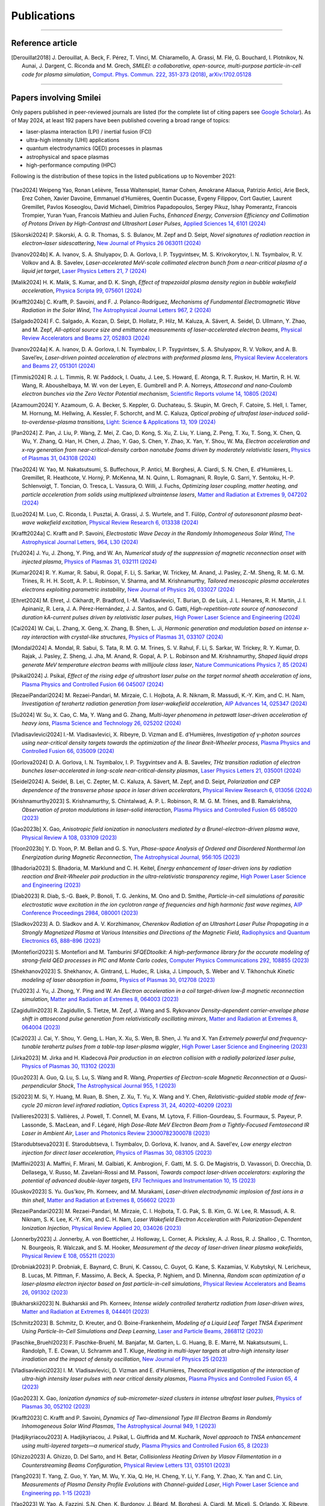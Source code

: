 
.. rst-class:: bigcitation

Publications
------------

.. rst-class:: emphlink

  Tip: :ref:`How should I cite Smilei in my publication? <HowToCite>`

.. rst-class:: emphlink

  Tip: :ref:`How can I add my publication to this list? <HowToListMyPaper>`

----

Reference article
^^^^^^^^^^^^^^^^^^^^^^^^^^^^^^

.. [Derouillat2018]

    J. Derouillat, A. Beck, F. Pérez, T. Vinci, M. Chiaramello, A. Grassi, M. Flé, G. Bouchard, I. Plotnikov, N. Aunai, J. Dargent, C. Riconda and M. Grech,
    `SMILEI: a collaborative, open-source, multi-purpose particle-in-cell code for plasma simulation`,
    `Comput. Phys. Commun. 222, 351-373 (2018) <https://doi.org/10.1016/j.cpc.2017.09.024>`_,
    `arXiv:1702.05128 <https://arxiv.org/abs/1702.05128>`_

----

Papers involving Smilei
^^^^^^^^^^^^^^^^^^^^^^^^

Only papers published in peer-reviewed journals are listed (for the complete list of citing papers see `Google Scholar <https://scholar.google.com/scholar?hl=fr&as_sdt=2005&sciodt=0,5&cites=17416460455672944837&scipsc=&q=&scisbd=1>`_).
As of May 2024, at least 192 papers have been published covering a broad range of topics:

* laser-plasma interaction (LPI) / inertial fusion (FCI)
* ultra-high intensity (UHI) applications
* quantum electrodynamics (QED) processes in plasmas
* astrophysical and space plasmas
* high-performance computing (HPC)

Following is the distribution of these topics in the listed publications up to November 2021:

.. _fig_paper_topics:

.. figure:: /_static/figures/paper_topics.png
  :width: 50%

.. READ THIS 
   There is now a utility to add new entries to this list.
   Use the python script doc/doi2publications.py to generate entries from a DOI number, and paste them here
   You can count the number of papers in the list with the vim command :%s/.. \[//gn. 

.. [Yao2024]

  Weipeng Yao, Ronan Lelièvre, Tessa Waltenspiel, Itamar Cohen, Amokrane Allaoua, Patrizio Antici, Arie Beck, Erez Cohen, Xavier Davoine, Emmanuel d’Humières, Quentin Ducasse, Evgeny Filippov, Cort Gautier, Laurent Gremillet, Pavlos Koseoglou, David Michaeli, Dimitrios Papadopoulos, Sergey Pikuz, Ishay Pomerantz, Francois Trompier, Yuran Yuan, Francois Mathieu and Julien Fuchs,
  `Enhanced Energy, Conversion Efficiency and Collimation of Protons Driven by High-Contrast and Ultrashort Laser Pulses`,
  `Applied Sciences 14, 6101 (2024) <http://dx.doi.org/10.3390/app14146101>`_


.. [Sikorski2024]

    P. Sikorski, A. G. R. Thomas, S. S. Bulanov, M. Zepf and D. Seipt,
    `Novel signatures of radiation reaction in electron–laser sidescattering`,
    `New Journal of Physics 26 063011 (2024) <https://doi.org/10.1088/1367-2630/ad4f06>`_

.. [Ivanov2024b]

    K. A. Ivanov, S. A. Shulyapov, D. A. Gorlova, I. P. Tsygvintsev, M. S. Krivokorytov, I. N. Tsymbalov, R. V. Volkov and A. B. Savelev,
    `Laser-accelerated MeV-scale collimated electron bunch from a near-critical plasma of a liquid jet target`,
    `Laser Physics Letters 21, 7 (2024) <https://doi.org/10.1088/1612-202X/ad4bb8>`_

.. [Malik2024]

    H. K. Malik, S. Kumar, and D. K. Singh,
    `Effect of trapezoidal plasma density region in bubble wakefield acceleration`,
    `Physica Scripta 99, 075601 (2024) <https://doi.org/10.1088/1402-4896/ad4fe7>`_

.. [Krafft2024b]

    C. Krafft, P. Savoini, and F. J. Polanco-Rodríguez,
    `Mechanisms of Fundamental Electromagnetic Wave Radiation in the Solar Wind`,
    `The Astrophysical Journal Letters 967, 2 (2024) <https://doi.org/10.3847/2041-8213/ad47b5>`_

.. [Salgado2024]

    F. C. Salgado, A. Kozan, D. Seipt, D. Hollatz, P. Hilz, M. Kaluza, A. Sävert, A. Seidel, D. Ullmann, Y. Zhao, and M. Zepf,
    `All-optical source size and emittance measurements of laser-accelerated electron beams`,
    `Physical Review Accelerators and Beams 27, 052803 (2024) <https://doi.org/10.1103/PhysRevAccelBeams.27.052803>`_

.. [Ivanov2024a]

    K. A. Ivanov, D. A. Gorlova, I. N. Tsymbalov, I. P. Tsygvintsev, S. A. Shulyapov, R. V. Volkov, and A. B. Savel’ev,
    `Laser-driven pointed acceleration of electrons with preformed plasma lens`,
    `Physical Review Accelerators and Beams 27, 051301 (2024) <https://doi.org/10.1038/s41598-024-61041-2>`_
       
.. [Timmis2024]

    R. J. L. Timmis, R. W. Paddock, I. Ouatu, J. Lee, S. Howard, E. Atonga, R. T. Ruskov, H. Martin, R. H. W. Wang, R. Aboushelbaya, M. W. von der Leyen, E. Gumbrell and P. A. Norreys,
    `Attosecond and nano‐Coulomb electron bunches via the Zero Vector Potential mechanism`,
    `Scientific Reports volume 14, 10805 (2024) <https://doi.org/10.1038/s41598-024-61041-2>`_

.. [Azamoum2024]

    Y. Azamoum, G. A. Becker, S. Keppler, G. Duchateau, S. Skupin, M. Grech, F. Catoire, S. Hell, I. Tamer, M. Hornung, M. Hellwing, A. Kessler, F. Schorcht, and M. C. Kaluza,
    `Optical probing of ultrafast laser-induced solid-to-overdense-plasma transitions`,
    `Light: Science & Applications 13, 109 (2024) <https://doi.org/10.1038/s41377-024-01444-y>`_

.. [Pan2024]

    Z. Pan, J. Liu, P. Wang, Z. Mei, Z. Cao, D. Kong, S. Xu, Z. Liu, Y. Liang, Z. Peng, T. Xu, T. Song, X. Chen, Q. Wu, Y. Zhang, Q. Han, H. Chen, J. Zhao, Y. Gao, S. Chen, Y. Zhao, X. Yan, Y. Shou, W. Ma,
    `Electron acceleration and x-ray generation from near-critical-density carbon nanotube foams driven by moderately relativistic lasers`,
    `Physics of Plasmas 31, 043108 (2024) <https://doi.org/10.1063/5.0202843>`_

.. [Yao2024]

    W. Yao, M. Nakatsutsumi, S. Buffechoux, P. Antici, M. Borghesi, A. Ciardi, S. N. Chen, E. d’Humières, L. Gremillet, R. Heathcote, V. Horný, P. McKenna, M. N. Quinn, L. Romagnani, R. Royle,  G. Sarri, Y. Sentoku, H.-P. Schlenvoigt, T. Toncian, O. Tresca, L. Vassura, O. Willi, J. Fuchs,
    `Optimizing laser coupling, matter heating, and particle acceleration from solids using multiplexed ultraintense lasers`,
    `Matter and Radiation at Extremes 9, 047202 (2024) <https://doi.org/10.1063/5.0184919>`_

.. [Luo2024]

    M. Luo, C. Riconda, I. Pusztai, A. Grassi, J. S. Wurtele, and T. Fülöp,
    `Control of autoresonant plasma beat-wave wakefield excitation`,
    `Physical Review Research 6, 013338 (2024) <https://doi.org/10.1103/PhysRevResearch.6.013338>`_

.. [Krafft2024a]

    C. Krafft and P. Savoini,
    `Electrostatic Wave Decay in the Randomly Inhomogeneous Solar Wind`,
    `The Astrophysical Journal Letters, 964, L30 (2024) <https://doi.org/10.3847/2041-8213/ad3449>`_

.. [Yu2024]

     J. Yu, J. Zhong, Y. Ping, and W. An, 
     `Numerical study of the suppression of magnetic reconnection onset with injected plasma`,
     `Physics of Plasmas 31, 032111 (2024) <https://doi.org/10.1063/5.0186879>`_
       
.. [Kumar2024]

     R. Y. Kumar, R. Sabui, R. Gopal, F. Li, S. Sarkar, W. Trickey, M. Anand, J. Pasley, Z.-M. Sheng, R. M. G. M. Trines, R. H. H. Scott, A. P. L. Robinson, V. Sharma, and M. Krishnamurthy, 
     `Tailored mesoscopic plasma accelerates electrons exploiting parametric instability`,
     `New Journal of Physics 26, 033027 (2024) <https://doi.org/10.1088/1367-2630/ad2ffc>`_

.. [Ehret2024]

    M. Ehret, J. Cikhardt, P. Bradford, I.-M. Vladisavlevici, T. Burian, D. de Luis, J. L. Henares, R. H. Martín, J. I. Apinaniz, R. Lera, J. A. Pérez-Hernández, J. J. Santos, and G. Gatti, 
    `High-repetition-rate source of nanosecond duration kA-current pulses driven by relativistic laser pulses`,
    `High Power Laser Science and Engineering (2024) <https://doi.org/10.1017/hpl.2024.14>`_
       
.. [Cai2024]

    W. Cai, L. Zhang, X. Geng, X. Zhang, B. Shen, L. Ji, 
    `Harmonic generation and modulation based on intense x-ray interaction with crystal-like structures`,
    `Physics of Plasmas 31, 033107 (2024) <https://doi.org/10.1063/5.0189617>`_

.. [Mondal2024]

    A. Mondal, R. Sabui, S. Tata, R. M. G. M. Trines, S. V. Rahul, F. Li, S. Sarkar, W. Trickey, R. Y. Kumar, D. Rajak, J. Pasley, Z. Sheng, J. Jha, M. Anand, R. Gopal, A. P. L. Robinson and M. Krishnamurthy,
    `Shaped liquid drops generate MeV temperature electron beams with millijoule class laser`,
    `Nature Communications Physics 7, 85 (2024) <https://doi.org/10.1038/s42005-024-01550-8>`_

.. [Psikal2024]

    J. Psikal,
    `Effect of the rising edge of ultrashort laser pulse on the target normal sheath acceleration of ions`,
    `Plasma Physics and Controlled Fusion 66 045007 (2024) <https://doi.org/10.1088/1361-6587/ad268d>`_

.. [RezaeiPandari2024]

    M. Rezaei-Pandari, M. Mirzaie, C. I. Hojbota, A. R. Niknam, R. Massudi, K.-Y. Kim, and C. H. Nam,
    `Investigation of terahertz radiation generation from laser-wakefield acceleration`,
    `AIP Advances 14, 025347 (2024) <https://doi.org/10.1063/5.0187339>`_

.. [Su2024]

    W. Su, X. Cao, C. Ma, Y. Wang and G. Zhang,
    `Multi-layer phenomena in petawatt laser-driven acceleration of heavy ions`,
    `Plasma Science and Technology 26, 025202 (2024) <https://doi.org/10.1088/2058-6272/ad0c97>`_

.. [Vladisavlevici2024]

    I.-M. Vladisavlevici, X. Ribeyre, D. Vizman and E. d’Humières,
    `Investigation of γ-photon sources using near-critical density targets towards the optimization of the linear Breit–Wheeler process`,
    `Plasma Physics and Controlled Fusion 66, 035009 (2024) <https://doi.org/10.1088/1361-6587/ad20f7>`_

.. [Gorlova2024]

    D. A. Gorlova, I. N. Tsymbalov, I. P. Tsygvintsev and A. B. Savelev,
    `THz transition radiation of electron bunches laser-accelerated in long-scale near-critical-density plasmas`,
    `Laser Physics Letters 21, 035001 (2024) <https://doi.org/10.1088/1612-202X/ad21ed>`_

.. [Seidel2024]

    A. Seidel, B. Lei, C. Zepter, M. C. Kaluza, A. Sävert, M. Zepf, and D. Seipt,
    `Polarization and CEP dependence of the transverse phase space in laser driven accelerators`,
    `Physical Review Research 6, 013056 (2024) <https://doi.org/10.1103/PhysRevResearch.6.013056>`_

.. [Krishnamurthy2023]

    S. Krishnamurthy, S. Chintalwad, A. P. L. Robinson, R. M. G. M. Trines, and B. Ramakrishna,
    `Observation of proton modulations in laser–solid interaction`,
    `Plasma Physics and Controlled Fusion 65 085020 (2023) <https://doi.org/10.1088/1361-6587/ace4f1>`_
            
.. [Gao2023b]

    X. Gao,
    `Anisotropic field ionization in nanoclusters mediated by a Brunel-electron-driven plasma wave`,
    `Physical Review A 108, 033109 (2023) <https://doi.org/10.1103/PhysRevA.108.033109>`_

.. [Yoon2023b]

    Y. D. Yoon, P. M. Bellan and G. S. Yun,
    `Phase-space Analysis of Ordered and Disordered Nonthermal Ion Energization during Magnetic Reconnection`,
    `The Astrophysical Journal, 956:105 (2023) <https://doi.org/10.3847/1538-4357/acf1f5>`_

.. [Bhadoria2023]

    S. Bhadoria, M. Marklund and C. H. Keitel,
    `Energy enhancement of laser-driven ions by radiation reaction and Breit-Wheeler pair production in the ultra-relativistic transparency regime`,
    `High Power Laser Science and Engineering (2023) <https://www.cambridge.org/core/journals/high-power-laser-science-and-engineering/article/energy-enhancement-of-laserdriven-ions-by-radiation-reaction-and-breitwheeler-pair-production-in-the-ultrarelativistic-transparency-regime/EE3DB62B65E6AABFD1801875C20C2DFD>`_

.. [Diab2023]

    R. Diab,  S.-G. Baek,  P. Bonoli,  T. G. Jenkins,  M. Ono and D. Smithe,
    `Particle-in-cell simulations of parasitic electrostatic wave excitation in the ion cyclotron range of frequencies and high harmonic fast wave regimes`,
    `AIP Conference Proceedings 2984, 080001 (2023) <https://doi.org/10.1063/5.0164928>`_

.. [Sladkov2023]

    A. D. Sladkov and A. V. Korzhimanov,
    `Cherenkov Radiation of an Ultrashort Laser Pulse Propagating in a Strongly Magnetized Plasma at Various Intensities and Directions of the Magnetic Field`,
    `Radiophysics and Quantum Electronics 65, 888–896 (2023) <https://doi.org/10.1007/s11141-023-10265-9>`_

.. [Montefiori2023]

    S. Montefiori and M. Tamburini
    `SFQEDtoolkit: A high-performance library for the accurate modeling of strong-field QED processes in PIC and Monte Carlo codes`,
    `Computer Physics Communications 292, 108855 (2023) <https://doi.org/10.1016/j.cpc.2023.108855>`_

.. [Shekhanov2023]

    S. Shekhanov, A. Gintrand, L. Hudec, R. Liska, J. Limpouch, S. Weber and V. Tikhonchuk
    `Kinetic modeling of laser absorption in foams`,
    `Physics of Plasmas 30, 012708 (2023) <https://doi.org/10.1063/5.0131786>`_

.. [Yu2023]

    J. Yu, J. Zhong, Y. Ping and W. An
    `Electron acceleration in a coil target-driven low-β magnetic reconnection simulation`,
    `Matter and Radiation at Extremes 8, 064003 (2023) <https://doi.org/10.1063/5.0149259>`_

.. [Zagidullin2023]

    R. Zagidullin, S. Tietze, M. Zepf, J. Wang and S. Rykovanov
    `Density-dependent carrier-envelope phase shift in attosecond pulse generation from relativistically oscillating mirrors`,
    `Matter and Radiation at Extremes 8, 064004 (2023) <https://doi.org/10.1063/5.0155957>`_

.. [Cai2023]

    J. Cai, Y. Shou, Y. Geng, L. Han, X. Xu, S. Wen, B. Shen, J. Yu and X. Yan
    `Extremely powerful and frequency-tunable terahertz pulses from a table-top laser-plasma wiggler`,
    `High Power Laser Science and Engineering (2023) <https://www.cambridge.org/core/journals/high-power-laser-science-and-engineering/article/extremely-powerful-and-frequencytunable-terahertz-pulses-from-a-tabletop-laserplasma-wiggler/4E93CDD2F494C44A799266AB3E62277F>`_
       
.. [Jirka2023]

    M. Jirka and H. Kladecová
    `Pair production in an electron collision with a radially polarized laser pulse`,
    `Physics of Plasmas 30, 113102 (2023) <https://doi.org/10.1063/5.0168022>`_

.. [Guo2023]

    A. Guo, Q. Lu, S. Lu, S. Wang and R. Wang,
    `Properties of Electron-scale Magnetic Reconnection at a Quasi-perpendicular Shock`,
    `The Astrophysical Journal 955, 1 (2023) <https://doi.org/10.3847/1538-4357/acec48>`_
       
.. [Si2023]

    M. Si, Y. Huang, M. Ruan, B. Shen, Z. Xu, T. Yu, X. Wang and Y. Chen,
    `Relativistic-guided stable mode of few-cycle 20 micron level infrared radiation`,
    `Optics Express 31, 24, 40202-40209 (2023) <https://doi.org/10.1364/OE.503814>`_
       
.. [Vallieres2023]

    S. Vallières, J. Powell, T. Connell, M. Evans, M. Lytova, F. Fillion-Gourdeau, S. Fourmaux, S. Payeur, P. Lassonde, S. MacLean, and F. Légaré,
    `High Dose-Rate MeV Electron Beam from a Tightly-Focused Femtosecond IR Laser in Ambient Air`,
    `Laser and Photonics Review 23000782300078 (2023) <https://doi.org/10.1002/lpor.202300078>`_

.. [Starodubtseva2023]

    E. Starodubtseva, I. Tsymbalov, D. Gorlova, K. Ivanov, and A. Savel'ev,
    `Low energy electron injection for direct laser acceleration`,
    `Physics of Plasmas 30, 083105 (2023) <https://doi.org/10.1063/5.0155196>`_

.. [Maffini2023]

    A. Maffini, F. Mirani, M. Galbiati, K. Ambrogioni, F. Gatti, M. S. G. De Magistris, D. Vavassori, D. Orecchia, D. Dellasega, V. Russo, M. Zavelani-Rossi and M. Passoni,
    `Towards compact laser-driven accelerators: exploring the potential of advanced double-layer targets`,
    `EPJ Techniques and Instrumentation 10, 15 (2023) <https://doi.org/10.1140/epjti/s40485-023-00102-8>`_
       
.. [Guskov2023]

    S. Yu. Gus'kov, Ph. Korneev, and M. Murakami,
    `Laser-driven electrodynamic implosion of fast ions in a thin shell`,
    `Matter and Radiation at Extremes 8, 056602 (2023) <https://doi.org/10.1063/5.0156113>`_

.. [RezaeiPandari2023]

    M. Rezaei-Pandari, M. Mirzaie, C. I. Hojbota, T. G. Pak, S. B. Kim, G. W. Lee, R. Massudi, A. R. Niknam, S. K. Lee, K.-Y. Kim, and C. H. Nam,
    `Laser Wakefield Electron Acceleration with Polarization-Dependent Ionization Injection`,
    `Physical Review Applied 20, 034026 (2023) <http://dx.doi.org/10.1103/PhysRevApplied.20.034026>`_
    
.. [Jonnerby2023]

      J. Jonnerby, A. von Boetticher, J. Holloway, L. Corner, A. Picksley, A. J. Ross, R. J. Shalloo , C. Thornton, N. Bourgeois, R. Walczak, and S. M. Hooker,
      `Measurement of the decay of laser-driven linear plasma wakefields`,
      `Physical Review E 108, 055211  (2023) <https://link.aps.org/doi/10.1103/PhysRevE.108.055211>`_
         
.. [Drobniak2023]

      P. Drobniak, E. Baynard, C. Bruni, K. Cassou, C. Guyot, G. Kane, S. Kazamias, V. Kubytskyi, N. Lericheux, B. Lucas, M. Pittman, F. Massimo, A. Beck, A. Specka, P. Nghiem, and D. Minenna,
      `Random scan optimization of a laser-plasma electron injector based on fast particle-in-cell simulations`,
      `Physical Review Accelerators and Beams 26, 091302 (2023) <https://doi.org/10.1103/PhysRevAccelBeams.26.091302>`_
      
.. [Bukharskii2023]

       N. Bukharskii and Ph. Korneev,
       `Intense widely controlled terahertz radiation from laser-driven wires`,
       `Matter and Radiation at Extremes 8, 044401 (2023) <https://doi.org/10.1063/5.0142083>`_
      
.. [Schmitz2023]

     B. Schmitz, D. Kreuter, and O. Boine-Frankenheim,
     `Modeling of a Liquid Leaf Target TNSA Experiment Using Particle-In-Cell Simulations and Deep Learning`,
     `Laser and Particle Beams, 2868112 (2023) <https://doi.org/10.1155/2023/2868112>`_
     
.. [Paschke_Bruehl2023]

    F. Paschke-Bruehl, M. Banjafar, M. Garten, L. G. Huang, B. E. Marré, M. Nakatsutsumi, L. Randolph, T. E. Cowan, U. Schramm and T. Kluge,
    `Heating in multi-layer targets at ultra-high intensity laser irradiation and the impact of density oscillation`,
    `New Journal of Physics 25 (2023) <https://doi.org/10.1088/1367-2630/accdfa>`_
    
.. [Vladisavlevici2023]

    I. M. Vladisavlevici, D. Vizman and E. d'Humières,
    `Theoretical investigation of the interaction of ultra-high intensity laser pulses with near critical density plasmas`,
    `Plasma Physics and Controlled Fusion 65, 4 (2023) <https://doi.org/10.1088/1361-6587/acbe63>`_
       
.. [Gao2023]

    X. Gao,
    `Ionization dynamics of sub-micrometer-sized clusters in intense ultrafast laser pulses`,
    `Physics of Plasmas 30, 052102 (2023) <https://doi.org/10.1063/5.0143356>`_
    
.. [Krafft2023]

    C. Krafft and P. Savoini,
    `Dynamics of Two-dimensional Type III Electron Beams in Randomly Inhomogeneous Solar Wind Plasmas`,
    `The Astrophysical Journal 949,  1 (2023) <https://doi.org/10.3847/1538-4357/acc1e4>`_
    
.. [Hadjikyriacou2023]

     A. Hadjikyriacou, J. Psikal, L. Giuffrida and M. Kucharik,
     `Novel approach to TNSA enhancement using multi-layered targets—a numerical study`,
     `Plasma Physics and Controlled Fusion 65, 8 (2023) <https://doi.org/10.1088/1361-6587/acdc51>`_
     
.. [Ghizzo2023]

    A. Ghizzo, D. Del Sarto, and H. Betar,
    `Collisionless Heating Driven by Vlasov Filamentation in a Counterstreaming Beams Configuration`,
    `Physical Review Letters 131, 035101 (2023) <https://doi.org/10.1103/PhysRevLett.131.035101>`_
     
.. [Yang2023]

   T. Yang, Z. Guo, Y. Yan, M. Wu, Y. Xia, Q. He, H. Cheng, Y. Li, Y. Fang, Y. Zhao, X. Yan and C. Lin,
   `Measurements of Plasma Density Profile Evolutions with Channel-guided Laser`,
   `High Power Laser Science and Engineering pp. 1-15 (2023) <https://doi.org/10.1017/hpl.2023.50>`_

.. [Yao2023]

  W. Yao, A. Fazzini, S.N. Chen, K. Burdonov, J. Béard, M. Borghesi, A. Ciardi, M. Miceli, S. Orlando, X. Ribeyre, E. d'Humières and J. Fuchs,
  `Investigating particle acceleration dynamics in interpenetrating magnetized collisionless super-critical shocks`,
  `Journal of Plasma Physics 89, 915890101 (2023) <http://dx.doi.org/10.1017/S002237782300003X>`_

.. [Pak2023]

  T. Pak, M. Rezaei-Pandari, S. B. Kim, G. Lee, D. H. Wi, C. I. Hojbota, M. Mirzaie, H. Kim, J. H. Sung, S. K. Lee, C. Kang and K.-Y. Kim,
  `Multi-millijoule terahertz emission from laser-wakefield-accelerated electrons`,
  `Light: Science and Applications 12, 37 (2023) <http://dx.doi.org/10.1038/s41377-022-01068-0>`_

.. [Istokskaia2023]

  V. Istokskaia, M. Tosca, L. Giuffrida, J. Psikal, F. Grepl, V. Kantarelou, S. Stancek, S. Di Siena, A. Hadjikyriacou, A. McIlvenny, Y. Levy, J. Huynh, M. Cimrman, P. Pleskunov, D. Nikitin, A. Choukourov, F. Belloni, A. Picciotto, S. Kar, M. Borghesi, A. Lucianetti, T. Mocek and D. Margarone,
  `A multi-MeV alpha particle source via proton-boron fusion driven by a 10-GW tabletop laser`,
  `Communications Physics 6, 27 (2023) <http://dx.doi.org/10.1038/s42005-023-01135-x>`_

.. [Yoon2023]

  Y. D. Yoon, D. E. Wendel and G. S. Yun,
  `Equilibrium selection via current sheet relaxation and guide field amplification`,
  `Nature Communications 14, 139 (2023) <http://dx.doi.org/10.1038/s41467-023-35821-9>`_

.. [Galbiati2023]

   M. Galbiati, A. Formenti, M. Grech and M. Passoni,
   `Numerical investigation of non-linear inverse Compton scattering in double-layer targets`,
   `Frontiers in Physics 11, fphy.2023.1117543 (2023) <http://dx.doi.org/10.3389/fphy.2023.1117543>`_

.. [Sakai2023]

   K. Sakai, T. Nishimoto, S. Isayama, S. Matsukiyo and Y. Kuramitsu,
   `Ion-acoustic feature of collective Thomson scattering in non-equilibrium two-stream plasmas`,
   `Physics of Plasmas 30, 012105 (2023) <http://dx.doi.org/10.1063/5.0117812>`_
  
.. [Golovanov2023]

   A. Golovanov, I. Yu. Kostyukov, A. Pukhov and V. Malka,
   `Energy-Conserving Theory of the Blowout Regime of Plasma Wakefield`,
   `Physical Review Letters 130, 105001 (2023) <http://dx.doi.org/10.1103/PhysRevLett.130.105001>`_

.. [Miethlinger2023]

   T. Miethlinger, N. Hoffmann and T. Kluge,
   `Acceptance Rates of Invertible Neural Networks on Electron Spectra from Near-Critical Laser-Plasmas: A Comparison`,
   `Parallel Processing and Applied Mathematics, 273-284 (2023) <http://dx.doi.org/10.1007/978-3-031-30445-3_23>`_

.. [Zepter2023]

    C. Zepter, A. Seidel, M. Zepf, M. C. Kaluza and A. Sävert,
    `Role of spatiotemporal couplings in stimulated Raman side scattering`,
    `Physical Review Research 5, L012023 (2023) <http://dx.doi.org/10.1103/PhysRevResearch.5.L012023>`_
    
.. [Marini2023]

    S. Marini, M. Grech, P. S. Kleij, M. Raynaud and C. Riconda,
    `Electron acceleration by laser plasma wedge interaction`,
    `Physical Review Research 5, 013115 (2023) <http://dx.doi.org/10.1103/PhysRevResearch.5.013115>`_

.. [Blackman2022]

    D. R. Blackman, Y. Shi, S. R. Klein, M. Cernaianu, D. Doria, P. Ghenuche and A. Arefiev 
    `Electron acceleration from transparent targets irradiated by ultra-intense helical laser beams`,
    `Communications Physics 5, 116 (2022) <https://doi.org/10.1038/s42005-022-00894-3>`_

.. [Siminos2022]

    E. Siminos  and I. Thiele
    `Parametric study of laser wakefield driven generation of intense sub-cycle pulses`,
    `Plasma Physics and Controlled Fusion 64, 034006 (2022) <https://doi.org/10.1088/1361-6587/ac4311>`_

.. [PChen2022]

    P. Chen, G. Mourou, M. Besancon, Y. Fukuda, J.-F. Glicenstein, J. Nam, C.-E. Lin, K.-N. Lin, S.-X. Liu, Y.-K. Liu, M. Kando, K. Kondo, S. Paganis, A. Pirozhkov, H. Takabe, B. Tuchming, W.-P. Wang, N. Watamura, J. Wheeler and H.-Y. Wu on behalf of the AnaBHEL Collaboration,
    `AnaBHEL (Analog Black Hole Evaporation via Lasers) Experiment: Concept, Design, and Status`,
    `Photonics 9(12), 1003 (2022) <https://doi.org/10.3390/photonics9121003>`_

.. [Bukharskii2022]

    N. Bukharskii, Iu. Kochetkov and Ph. Korneev,
    `Terahertz annular antenna driven with a short intense laser pulse`,
    `Applied Physics Letters 120, 014102 (2022) <https://doi.org/10.1063/5.0076700>`_
            
.. [Jirka2022]

    M. Jirka, P. Sasorov and S. V. Bulanov,
    `New and old physics in the interaction of a radiating electron with the extreme electromagnetic field`,
    `Physical Review D 105, 113004 (2022) <https://doi.org/10.1103/PhysRevD.105.113004>`_
        
.. [Geng2022]

    X. Geng, L. Ji and B. Shen,
    `Quasimonochromatic Bright Gamma-ray Generation from Synchronized Compton Scattering via Azimuthal Spatial-Temporal Coupling`,
    `Physical Review Applied 17, 024055 (2022) <https://doi.org/10.1063/5.0084870>`_
              
.. [Yan2022]

    X. Yan, Y. Wu, X. Geng, H. Zhang, B. Shen and L. Ji,
    `Generation of polarized proton beams with gaseous targets from CO2-laser-driven collisionless shock acceleration`,
    `Physics of Plasmas 29, 053101 (2022) <https://doi.org/10.1063/5.0084870>`_

.. [Chen2022]

    Q. Chen, D. Maslarova, J. Wang, S. X. Lee, V. Horný and D. Umstadter,
    `Transient Relativistic Plasma Grating to Tailor High-Power Laser Fields, Wakefield Plasma Waves, and Electron Injection`,
    `Physical Review Letters 128, 164801 (2022) <https://doi.org/10.1103/PhysRevLett.128.164801>`_

.. [Glek2022b]

     P. B. Glek and A. M. Zheltikov,
     `Enhanced coherent transition radiation from midinfrared‐laser‐driven microplasmas`,
     `Scientific Reports 12, 7660 (2022) <https://doi.org/10.1038/s41598-022-10614-0>`_
               
.. [Margarone2022]

     D. Margarone, J. Bonvalet, L. Giuffrida, A. Morace, V. Kantarelou, M. Tosca, D. Raffestin, P. Nicolai, A. Picciotto, Y. Abe, Y. Arikawa, S. Fujioka, Y. Fukuda, Y. Kuramitsu, H. Habara and D. Batani,
     `In-Target Proton–Boron Nuclear Fusion Using a PW-Class Laser`,
     `Appled Sciences 12(3), 1444 (2022) <https://doi.org/10.3390/app12031444>`_
            
.. [Kochetkov2022]

     Iu. V. Kochetkov, N. D. Bukharskii, M. Ehret, Y. Abe, K. F. F. Law,V. Ospina‐Bohorquez, J. J. Santos, S. Fujioka, G. Schaumann, B. Zielbauer, A. Kuznetsov and Ph. Korneev,
     `Neural network analysis of quasistationary magnetic fields in microcoils driven by short laser pulses`,
     `Scientific Reports 12, 13734 (2022) <https://doi.org/10.1038/s41598-022-17202-2>`_   

.. [Oudin2022]

     A. Oudin, A. Debayle, C. Ruyer, D. Benisti,
     `Cross-beam energy transfer between spatially smoothed laser beams`,
     `Physics of Plasmas 29, 112112 (2022) <https://doi.org/10.1063/5.0109511>`_
          
.. [Chen2022]

     Q. Chen, D. Maslarova, J. Wang, S. Li, and D. Umstadter,
     `Injection of electron beams into two laser wakefields and generation of electron rings`,
     `Physical Review E 106, 055202 (2022) <https://doi.org/10.1103/PhysRevE.106.055202>`_

.. [Kumar2022b]

    S. Ku., R. Dhawan, D.K. Singh and H. K. Malik,
    `Diagnostic of laser wakefield acceleration with ultra – Short laser pulse by using SMILEI PIC code`,
    `Materials Today: Proceedings 62, 3203-3207 (2022) <http://dx.doi.org/10.1016/j.matpr.2022.04.028>`_

.. [Kumar2022a]

    S. Kumar, D. K. Singh and H. K. Malik,
    `Comparative study of ultrashort single-pulse and multi-pulse driven laser wakefield acceleration`,
    `Laser Physics Letters 20, 026001 (2022) <http://dx.doi.org/10.1088/1612-202X/aca978>`_

.. [Miloshevsky2022]

    G. Miloshevsky,
    `Pic Modeling of Omega Experiments on Ablation of Plasmas`,
    `2022 IEEE International Conference on Plasma Science (ICOPS), ICOPS45751.2022.9813047 (2022) <http://dx.doi.org/10.1109/ICOPS45751.2022.9813047>`_

.. [Zhang2022b]

    Y. Zhang, F. Wang, J. Liu and J. Sun,
    `Simulation of the inverse bremsstrahlung absorption by plasma plume in laser penetration welding`,
    `Chemical Physics Letters 793, 139434 (2022) <http://dx.doi.org/10.1016/j.cplett.2022.139434>`_

.. [Vladisavlevici2022]

    I.-M. Vladisavlevici, D. Vizman and E. d’Humières,
    `Laser Driven Electron Acceleration from Near-Critical Density Targets towards the Generation of High Energy γ-Photons`,
    `Photonics 9, 953 (2022) <http://dx.doi.org/10.3390/photonics9120953>`_

.. [Ouatu2022]

    I. Ouatu, B. T. Spiers, R. Aboushelbaya, Q. Feng, M. W. von der Leyen, R. W. Paddock, R. Timmis, C. Ticos, K. M. Krushelnick and P. A. Norreys,
    `Ionization states for the multipetawatt laser-QED regime`,
    `Physical Review E 106, 015205 (2022) <http://dx.doi.org/10.1103/PhysRevE.106.015205>`_

.. [Beth2022]

    A. Beth, H. Gunell, C. Simon Wedlund, C. Goetz, H. Nilsson and M. Hamrin,
    `First investigation of the diamagnetic cavity boundary layer with a 1D3V PIC simulation`,
    `Astronomy & Astrophysics 667, A143 (2022) <http://dx.doi.org/10.1051/0004-6361/202243209>`_

.. [Guo2022]

    Y. Guo, X. Geng, L. Ji, B. Shen and R. Li,
    `Improving the accuracy of hard photon emission by sigmoid sampling of the quantum-electrodynamic table in particle-in-cell Monte Carlo simulations`,
    `Physical Review E 105, 025309 (2022) <http://dx.doi.org/10.1103/PhysRevE.105.025309>`_

.. [Pae2022]

    K. H. Pae, C. M. Kim, V. B. Pathak, C.-M. Ryu and C. H. Nam,
    `Direct laser acceleration of electrons from a plasma mirror by an intense few-cycle Laguerre–Gaussian laser and its dependence on the carrier-envelope phase`,
    `Plasma Physics and Controlled Fusion 64, 055013 (2022) <http://dx.doi.org/10.1088/1361-6587/ac5a0a>`_

      
.. [Zhang2022a]

   C.-W. Zhang, Y.-X. Zhu, J.-F. Lu and B.-S. Xie,
   `Simulation Study of a Bright Attosecond γ-ray Source Generation by Irradiating an Intense Laser on a Cone Target`,
   `Applied Sciences 12, 4361 (2022) <http://dx.doi.org/10.3390/app12094361>`_

.. [Han2022]

   Q. Han, X. Geng, B. Shen, Z. Xu and L. Ji,
   `Ultra-fast polarization of a thin electron layer in the rotational standing-wave field driven by double ultra-intense laser pulses`,
   `New Journal of Physics 24, 063013 (2022) <http://dx.doi.org/10.1088/1367-2630/ac740f>`_

.. [Gothel2022]

   I. Göthel, C. Bernert, M. Bussmann, M. Garten, T. Miethlinger, M. Rehwald, K. Zeil, T. Ziegler, T. E. Cowan, U. Schramm and T. Kluge,
   `Optimized laser ion acceleration at the relativistic critical density surface`,
   `Plasma Physics and Controlled Fusion 64, 044010 (2022) <http://dx.doi.org/10.1088/1361-6587/ac4e9f>`_

.. [Fazzini2022]

   A. Fazzini, W. Yao, K. Burdonov, J. Béard, S. N. Chen, A. Ciardi, E. d’Humières, R. Diab, E. D. Filippov, S. Kisyov, V. Lelasseux, M. Miceli, Q. Moreno, S. Orlando, S. Pikuz, X. Ribeyre, M. Starodubtsev, R. Zemskov and J. Fuchs,
   `Particle energization in colliding subcritical collisionless shocks investigated in the laboratory`,
   `Astronomy & Astrophysics 665, A87 (2022) <http://dx.doi.org/10.1051/0004-6361/202243277>`_

.. [Bykov2022]

  A. M. Bykov, S. M. Osipov and V. I. Romanskii,
  `Acceleration of Cosmic Rays to Energies above 1015 eV by Transrelativistic Shocks`,
  `Journal of Experimental and Theoretical Physics 134, 487-497 (2022) <http://dx.doi.org/10.1134/S1063776122040161>`_

.. [Sundstrom2022]

  A. Sundström, M. Grech, I. Pusztai and C. Riconda,
  `Stimulated-Raman-scattering amplification of attosecond XUV pulses with pulse-train pumps and application to local in-depth plasma-density measurement`,
  `Physical Review E 106, 045208 (2022) <http://dx.doi.org/10.1103/PhysRevE.106.045208>`_

.. [Krafft2022b]

  C. Krafft and P. Savoini,
  `Third and Fourth Harmonics of Electromagnetic Emissions by a Weak Beam in a Solar Wind Plasma with Random Density Fluctuations`,
  `The Astrophysical Journal Letters 934, L28 (2022) <http://dx.doi.org/10.3847/2041-8213/ac7f28>`_

.. [Krafft2022a]

  C. Krafft and P. Savoini,
  `Fundamental Electromagnetic Emissions by a Weak Electron Beam in Solar Wind Plasmas with Density Fluctuations`,
  `The Astrophysical Journal Letters 924, L24 (2022) <http://dx.doi.org/10.3847/2041-8213/ac46a7>`_

.. [Kong2022]

  D. Kong, G. Zhang, Y. Shou, S. Xu, Z. Mei, Z. Cao, Z. Pan, P. Wang, G. Qi, Y. Lou, Z. Ma, H. Lan, W. Wang, Y. Li, P. Rubovic, M. Veselsky, A. Bonasera, J. Zhao, Y. Geng, Y. Zhao, C. Fu, W. Luo, Y. Ma, X. Yan and W. Ma,
  `High-energy-density plasma in femtosecond-laser-irradiated nanowire-array targets for nuclear reactions`,
  `Matter and Radiation at Extremes 7, 064403 (2022) <http://dx.doi.org/10.1063/5.0120845>`_

.. [Davidson2022]

  C. Davidson, Z.-M. Sheng, T. Wilson and P. McKenna,
  `Theoretical and computational studies of the Weibel instability in several beam–plasma interaction configurations`,
  `Journal of Plasma Physics 88, 905880206 (2022) <http://dx.doi.org/10.1017/S0022377822000253>`_
  
.. [Glek2022]

  P. B. Glek and A. M. Zheltikov,
  `Subcycle terahertz field waveforms clocked by attosecond high-harmonic pulses from relativistic laser plasmas`,
  `Journal of Applied Physics 131, 103104 (2022) <http://dx.doi.org/10.1063/5.0070670>`_

.. [Umstadter2022]

   D. Umstadter
   `Controlled Injection of Electrons for Improved Performance of Laser-Wakefield Acceleration`,
   `United States Department of Energy Technical Report (2022) <http://dx.doi.org/10.2172/1838680>`_

.. [Massimo2022]

  F. Massimo, M. Lobet, J. Derouillat, A. Beck, G. Bouchard, M. Grech, F. Pérez, T. Vinci,
  `A Task Programming Implementation for the Particle in Cell Code Smilei`,
  `PASC '22: Proceedings of the Platform for Advanced Scientific Computing Conference 5, 1 (2022) <https://doi.org/10.1145/3539781.3539788>`_,
  `arXiv:2204.12837 <https://arxiv.org/abs/2204.12837>`_

.. [Yao2022]

  W. Yao, A. Fazzini, S. N. Chen, K. Burdonov, P. Antici, J. Béard, S. Bolaños, A. Ciardi, R. Diab, E. D. Filippov, S. Kisyov, V. Lelasseux, M. Miceli, Q. Moreno, V. Nastasa, S. Orlando, S. Pikuz, D. C. Popescu, G. Revet, X. Ribeyre, E. d’Humières and J. Fuchs,
  `Detailed characterization of a laboratory magnetized supercritical collisionless shock and of the associated proton energization`,
  `Matter and Radiation at Extremes 7, 014402 (2022) <http://dx.doi.org/10.1063/5.0055071>`_

.. [Singh2022]

  P. K. Singh, F.-Y. Li, C.-K. Huang, A. Moreau, R. Hollinger, A. Junghans, A. Favalli, C. Calvi, S. Wang, Y. Wang, H. Song, J. J. Rocca, R. E. Reinovsky and S. Palaniyappan,
  `Vacuum laser acceleration of super-ponderomotive electrons using relativistic transparency injection`,
  `Nature Communications 13, 54 (2022) <http://dx.doi.org/10.1038/s41467-021-27691-w>`_

.. [Lobet2022]

  M. Lobet, F. Massimo, A. Beck, G. Bouchard, F. Perez, T. Vinci, and M. Grech.
  `Simple adaptations to speed-up the Particle-In-Cell code Smilei on the ARM-based Fujitsu A64FX processor.`,
  `In International Conference on High Performance Computing in Asia-Pacific Region Workshops (HPCAsia 2022 Workshop). 
  Association for Computing Machinery, New York, NY, USA, 40–48. (2022) <http://doi.org/10.1145/3503470.3503475>`_

.. [Romansky2021]

  V. I. Romansky, A. M. Bykov and S. M. Osipov,
  `On electron acceleration by mildly-relativistic shocks: PIC simulations`,
  `Journal of Physics: Conference Series 2103 012009 (2021) <https://dx.doi.org/10.1088/1742-6596/2103/1/012009>`_

.. [Tiwary2021]

  S. Tiwary and N. Kumar,
  `Particle jets in colliding two ultraintense laser pulses of varying frequencies`,
  `Physical Review Research 3, 043190 (2021) <https://doi.org/10.1103/PhysRevResearch.3.043190>`_

.. [Spiers2021]

  B. T. Spiers, R. Aboushelbaya, Q. Feng, M. W. Mayr, I. Ouatu, R. W. Paddock, R. Timmis, R. H.-W. Wang  and P. A. Norreys,
  `Methods for extremely sparse-angle proton tomography`,
  `Physical Review E 104, 045201 (2021) <https://doi.org/10.1103/PhysRevE.104.045201>`_
      
.. [Tomassini2021]

    P. Tomassini, F. Massimo, L. Labate and L. A. Gizzi,
    `Accurate electron beam phase-space theory for ionization-injection schemes driven by laser pulses`,
    `High Power Laser Science and Engineering 10, e15 (2021) <http://dx.doi.org/10.1017/hpl.2021.56>`_
    
.. [Meinhold2021]

  T. A. Meinhold and N. Kumar,
  `Radiation pressure acceleration of protons from structured thin-foil targets`,
  `Journal of Plasma Physics 87, 905870607 (2021) <http://dx.doi.org/10.1017/S0022377821001070>`_

.. [Bonvalet2021b]

  J. Bonvalet, P. Loiseau, J.-R. Marquès, E. Atukpor, E. d'Humières, J. Domange, P. Forestier-Colleoni, F. Hannachi, L. Lancia, D. Raffestin, M. Tarisien, V. Tikhonchuk and Ph. Nicolaï,
  `Laser-driven collisionless shock acceleration of protons from gas jets tailored by one or two nanosecond beams`,
  `Physics of Plasmas 28, 113102 (2021) <http://dx.doi.org/10.1063/5.0062503>`_

.. [Shi2021b]

  Y. Shi, D. R. Blackman and A. Arefiev,
  `Electron acceleration using twisted laser wavefronts`,
  `Plasma Physics and Controlled Fusion 63, 125032 (2021) <http://dx.doi.org/10.1088/1361-6587/ac318d>`_

.. [Kumar2021]

  N. Kumar and B. Reville,
  `Nonthermal Particle Acceleration at Highly Oblique Nonrelativistic Shocks`,
  `The Astrophysical Journal Letters 921, L14 (2021) <http://dx.doi.org/10.3847/2041-8213/ac30e0>`_

.. [Ghaith2021]

  A. Ghaith, M.-E. Couprie, D. Oumbarek-Espinos, I.A. Andriyash, F. Massimo, J.A. Clarke, M. Courthold, V. Bayliss, A. Bernhard, M. Trunk, M. Valléau, O. Marcouillé, A. Chancé, S. Licciardi, V. Malka, F. Nguyen and G. Dattoli,
  `Undulator design for a laser-plasma-based free-electron-laser`,
  `Physics Reports 937, 1-73 (2021) <http://dx.doi.org/10.1016/j.physrep.2021.09.001>`_

.. [Horny2021]

  V. Horný and L. Veisz,
  `Generation of single attosecond relativistic electron bunch from intense laser interaction with a nanosphere`,
  `Plasma Physics and Controlled Fusion 63, 125025 (2021) <http://dx.doi.org/10.1088/1361-6587/ac2996>`_

.. [Krafft2021]

  C. Krafft and P. Savoini,
  `Second Harmonic Electromagnetic Emissions by an Electron Beam in Solar Wind Plasmas with Density Fluctuations`,
  `The Astrophysical Journal Letters 917, L23 (2021) <http://dx.doi.org/10.3847/2041-8213/ac1795>`_

.. [Khalilzadeh2021c]

  E. Khalilzadeh, M. J. Jafari and A. Chakhmachi,
  `Stochastic heating of electrons due to Raman backscatter radiations in interaction of intense laser pulse with nitrogen atoms`,
  `Physics of Plasmas 28, 072304 (2021) <http://dx.doi.org/10.1063/5.0055169>`_

.. [Marini2021b]

  S. Marini, P. S. Kleij, F. Amiranoff, M. Grech, C. Riconda and M. Raynaud,
  `Key parameters for surface plasma wave excitation in the ultra-high intensity regime`,
  `Physics of Plasmas 28, 073104 (2021) <http://dx.doi.org/10.1063/5.0052599>`_

.. [Sladkov2021]

  A. Sladkov, R. Smets, N. Aunai and A. Korzhimanov,
  `Numerical study of non-gyrotropic electron pressure effects in collisionless magnetic reconnection`,
  `Physics of Plasmas 28, 072108 (2021) <http://dx.doi.org/10.1063/5.0052003>`_

.. [Shou2021]

  Y. Shou, D. Wang, P. Wang, J. Liu, Z. Cao, Z. Mei, S. Xu, Z. Pan, D. Kong, G. Qi, Z. Liu, Y. Liang, Z. Peng, Y. Gao, S. Chen, J. Zhao, Y. Zhao, H. Xu, J. Zhao, Y. Wu, X. Yan and W. Ma,
  `High-efficiency generation of narrowband soft x rays from carbon nanotube foams irradiated by relativistic femtosecond lasers`,
  `Optics Letters 46, 3969 (2021) <http://dx.doi.org/10.1364/OL.432817>`_

.. [Khalilzadeh2021b]

  E. Khalilzadeh, A. Chakhmachi, Z. Dehghani, S. Rezaei and M. J. Jafari,
  `Electron energy spectrum in the field‐ionized plasma`,
  `Contributions to Plasma Physics 61, ctpp.202000219 (2021) <http://dx.doi.org/10.1002/ctpp.202000219>`_

.. [Hosseinkhani2021]

  H. Hosseinkhani, M. Pishdast, J. Yazdanpanah and S. A. Ghasemi,
  `Investigation of the classical and quantum radiation reaction effect on interaction of ultra high power laser with near critical plasma`,
  `Journal of Nuclear Science, Engineering and Technology 42, 27-35 (2021) <http://dx.doi.org/10.24200/nst.2021.1197>`_

.. [MercuriBaron2021]

  A. Mercuri-Baron, M. Grech, F. Niel, A. Grassi, M. Lobet, A. Di Piazza and C. Riconda,
  `Impact of the laser spatio-temporal shape on Breit–Wheeler pair production`,
  `New Journal of Physics 23, 085006 (2021) <http://dx.doi.org/10.1088/1367-2630/ac1975>`_

.. [Peng2021]

  H. Peng, C. Riconda, S. Weber, C.T. Zhou and S.C. Ruan,
  `Frequency Conversion of Lasers in a Dynamic Plasma Grating`,
  `Physical Review Applied 15, 054053 (2021) <http://dx.doi.org/10.1103/PhysRevApplied.15.054053>`_

.. [Shi2021a]

  Y. Shi, D. Blackman, D. Stutman and A. Arefiev,
  `Generation of Ultrarelativistic Monoenergetic Electron Bunches via a Synergistic Interaction of Longitudinal Electric and Magnetic Fields of a Twisted Laser`,
  `Physical Review Letters 126, 234801 (2021) <http://dx.doi.org/10.1103/PhysRevLett.126.234801>`_

.. [Bonvalet2021a]

  J. Bonvalet, Ph. Nicolaï, D. Raffestin, E. D'humieres, D. Batani, V. Tikhonchuk, V. Kantarelou, L. Giuffrida, M. Tosca, G. Korn, A. Picciotto, A. Morace, Y. Abe, Y. Arikawa, S. Fujioka, Y. Fukuda, Y. Kuramitsu, H. Habara and D. Margarone,
  `Energetic α-particle sources produced through proton-boron reactions by high-energy high-intensity laser beams`,
  `Physical Review E 103, 053202 (2021) <http://dx.doi.org/10.1103/PhysRevE.103.053202>`_

.. [Shekhanov2021]

  S. A. Shekhanov and V. T. Tikhonchuk,
  `SRS-SBS competition and nonlinear laser energy absorption in a high temperature plasma`,
  `Plasma Physics and Controlled Fusion 63, 115016 (2021) <http://dx.doi.org/10.1088/1361-6587/ac2614>`_

.. [Psikal2021]

  J. Psikal,
  `Laser-driven ion acceleration from near-critical Gaussian plasma density profile`,
  `Plasma Physics and Controlled Fusion 63, 064002 (2021) <http://dx.doi.org/10.1088/1361-6587/abf448>`_

.. [Yoon2021b]

  Y. D. Yoon, G. S. Yun, D. E. Wendel and J. L. Burch,
  `Collisionless relaxation of a disequilibrated current sheet and implications for bifurcated structures`,
  `Nature Communications 12, 3774 (2021) <http://dx.doi.org/10.1038/s41467-021-24006-x>`_

.. [Lavorenti2021]

  F. Lavorenti, P. Henri, F. Califano, S. Aizawa and N. André,
  `Electron acceleration driven by the lower-hybrid-drift instability. An extended quasilinear model`,
  `Astronomy & Astrophysics 652, 202141049 (2021) <http://dx.doi.org/10.1051/0004-6361/202141049>`_

.. [Golovanov2021]

  A. A. Golovanov, I. Y. Kostyukov, L. Reichwein, J. Thomas and A. Pukhov,
  `Excitation of strongly nonlinear plasma wakefield by electron bunches`,
  `Plasma Physics and Controlled Fusion 63, 085004 (2021) <http://dx.doi.org/10.1088/1361-6587/ac0352>`_

.. [Jirka2021]

  M. Jirka, P. Sasorov, S. S. Bulanov, G. Korn, B. Rus and S. V. Bulanov,
  `Reaching high laser intensity by a radiating electron`,
  `Physical Review A 103, 053114 (2021) <http://dx.doi.org/10.1103/PhysRevA.103.053114>`_

.. [Marques2021]

  J.-R. Marquès, P. Loiseau, J. Bonvalet, M. Tarisien, E. d'Humières, J. Domange, F. Hannachi, L. Lancia, O. Larroche, P. Nicolaï, P. Puyuelo-Valdes, L. Romagnani, J. J. Santos and V. Tikhonchuk,
  `Over-critical sharp-gradient plasma slab produced by the collision of laser-induced blast-waves in a gas jet: Application to high-energy proton acceleration`,
  `Physics of Plasmas 28, 023103 (2021) <http://dx.doi.org/10.1063/5.0031313>`_

.. [Do2021]

  H. T. B. Do, D. W. Jun, Z. Mahfoud, W. Lin and M. Bosman,
  `Electron dynamics in plasmons`,
  `Nanoscale 13, 2801-2810 (2021) <http://dx.doi.org/10.1039/D0NR07025D>`_

.. [Khalilzadeh2021a]

  E. Khalilzadeh, M.J. Jafari, S. Rezaei and Z. Dehghani,
  `The effect of the laser pulse shape on the wakefield generation in field-ionized plasma`,
  `Chinese Journal of Physics 71, 212-223 (2021) <http://dx.doi.org/10.1016/j.cjph.2021.02.010>`_

.. [Babjak2021]

  R. Babjak and J. Psikal,
  `The role of standing wave in the generation of hot electrons by femtosecond laser beams incident on dense ionized target`,
  `Physics of Plasmas 28, 023107 (2021) <http://dx.doi.org/10.1063/5.0031555>`_

.. [Cantono2021]

  G. Cantono, A. Permogorov, J. Ferri, E. Smetanina, A. Dmitriev, A. Persson, T. Fülöp and C.-G. Wahlström,
  `Laser-driven proton acceleration from ultrathin foils with nanoholes`,
  `Scientific Reports 11, 5006 (2021) <http://dx.doi.org/10.1038/s41598-021-84264-z>`_

.. [Perez2021]

  F. Pérez, F. Amiranoff, C. Briand, S. Depierreux, M. Grech, L. Lancia, P. Loiseau, J.-R. Marquès, C. Riconda and T. Vinci,
  `Numerical study of Langmuir wave coalescence in laser-plasma interaction`,
  `Physics of Plasmas 28, 043102 (2021) <http://dx.doi.org/10.1063/5.0037028>`_

.. [Yoon2021a]

  Y. D. Yoon and P. M. Bellan,
  `How Hall electric fields intrinsically chaotize and heat ions during collisionless magnetic reconnection`,
  `Physics of Plasmas 28, 022113 (2021) <http://dx.doi.org/10.1063/5.0040374>`_

.. [Sampath2021]

  A. Sampath, X. Davoine, S. Corde, L. Gremillet, M. Gilljohann, M. Sangal, C. H. Keitel, R. Ariniello, J. Cary, H. Ekerfelt, C. Emma, F. Fiuza, H. Fujii, M. Hogan, C. Joshi, A. Knetsch, O. Kononenko, V. Lee, M. Litos, K. Marsh, Z. Nie, B. O’Shea, J. R. Peterson, P. San Miguel Claveria, D. Storey, Y. Wu, X. Xu, C. Zhang and M. Tamburini,
  `Extremely Dense Gamma-Ray Pulses in Electron Beam-Multifoil Collisions`,
  `Physical Review Letters 126, 064801 (2021) <http://dx.doi.org/10.1103/PhysRevLett.126.064801>`_

.. [Marini2021a]

  S. Marini, P. S. Kleij, F. Pisani, F. Amiranoff, M. Grech, A. Macchi, M. Raynaud and C. Riconda,
  `Ultrashort high energy electron bunches from tunable surface plasma waves driven with laser wavefront rotation`,
  `Physical Review E 103, L021201 (2021) <http://dx.doi.org/10.1103/PhysRevE.103.L021201>`_

.. [Yao2021]

  W. Yao, A. Fazzini, S. N. Chen, K. Burdonov, P. Antici, J. Béard, S. Bolaños, A. Ciardi, R. Diab, E. D. Filippov, S. Kisyov, V. Lelasseux, M. Miceli, Q. Moreno, V. Nastasa, S. Orlando, S. Pikuz, D. C. Popescu, G. Revet, X. Ribeyre, E. d’Humières and J. Fuchs,
  `Laboratory evidence for proton energization by collisionless shock surfing`,
  `Nat. Phys. 17, 1177-1182 (2021) <http://dx.doi.org/10.1038/s41567-021-01325-w>`_

.. [Gelfer2021]

  E. G. Gelfer, A. M, Fedotov and S. Weber,
  `Radiation induced acceleration of ions in a laser irradiated transparent foil`,
  `New Journal of Physics 23, 095002 (2021) <http://dx.doi.org/10.1088/1367-2630/ac1a97>`_
  `arXiv:1907.02621 <https://arxiv.org/abs/1907.02621>`_

.. [Siminos2021]

  E. Siminos, I. Thiele and C. Olofsson,
  `Laser Wakefield Driven Generation of Isolated Carrier-Envelope-Phase Tunable Intense Subcycle Pulses`,
  `Physical Review Letters 126, 044801 (2021) <http://dx.doi.org/10.1103/PhysRevLett.126.044801>`_
  `arXiv:1902.05014 <https://arxiv.org/abs/1902.05014>`_

.. [Budriga2020]

  O. Budriga, L. E. Ionel, D. Tatomirescu and K. A. Tanaka,
  `Enhancement of laser-focused intensity greater than 10 times through a re-entrant cone in the petawatt regime`,
  `Optics Letters 45, 3454 (2020) <https://doi.org/10.1364/OL.395316>`_

.. [Nghiem2020]

  P. A. P. Nghiem, R. Assmann, A. Beck et al., 
  `Toward a plasma-based accelerator at high beam energy with high beam charge and high beam quality`,
  `Physical Review Accelerators and Beams 23, 031301 (2020) <https://doi.org/10.1103/PhysRevAccelBeams.23.031301>`_

.. [Pisarczyk2020]

  T. Pisarczyk, M. Kalal, S. Yu. Gus'kov et al.,
  `Hot electron retention in laser plasma created under terawatt subnanosecond irradiation of Cu targets`,
  `Plasma Physics and Controlled Fusion 62, 115020 (2020) <https://doi.org/10.1088/1361-6587/abb74b>`_

.. [Pagano2020]

  I. Pagano, J. Brooks, A. Bernstein, R. Zgadzaj, J. Leddy, J. Cary and M. C. Downer,
  `Low Density Plasma Waveguides Driven by Ultrashort (30 fs) and Long (300 ps) Pulses for Laser Wakefield Acceleration`,
  `2018 IEEE Advanced Accelerator Concepts Workshop (AAC), 1 <https://doi.org/10.1109/AAC.2018.8659410>`_

.. [Ruyer2020]

  C. Ruyer, A. Debayle, P. Loiseau, M. Casanova and P. E. Masson-Laborde,
  `Kinetic analytical modeling of Gaussian pulse beam-bending including the transient regime`,
  `Physics of Plasmas 27, 102105 (2020) <https://doi.org/10.1063/5.0016214>`_

.. [Peng2020]

  H. Peng, C. Riconda, M. Grech, C.-T. Zhou and S. Weber,
  `Dynamical aspects of plasma gratings driven by a static ponderomotive potential`,
  `Plasma Physics and Controlled Fusion 62, 115015 (2020) <https://doi.org/10.1088/1361-6587/abb3aa>`_

.. [Glek2020]

  P. B. Glek, A. A. Voronin, V. Ya. Panchenko and A. M. Zheltikov,
  `Relativistic electron bunches locked to attosecond optical field waveforms: an attosecond light–matter bound state`,
  `Laser Physics Letters 17 055401 (2020) <https://doi.org/10.1088/1612-202X/ab7827>`_

.. [Margarone2020]

  D. Margarone, A. Morace, J. Bonvalet et al.,
  `Generation of α-Particle Beams With a Multi-kJ, Peta-Watt Class Laser System`,
  `Frontiers in Physics 8, 343 (2020) <https://doi.org/10.3389/fphy.2020.00343>`_

.. [Sinha2020]

  U. Sinha and N. Kumar,
  `Pair-beam propagation in a magnetized plasma for modeling the polarized radiation emission from gamma-ray bursts in laboratory astrophysics experiments`,
  `Physical Review E 101, 063204 (2020) <https://doi.org/10.1103/PhysRevE.101.063204>`_

.. [Mitrofanov2020]

  A. V. Mitrofanov, D. A. Sidorov-Biryukov, P. B. Glek, M. V. Rozhko, E. A. Stepanov, A. D. Shutov, S. V. Ryabchuk, A. A. Voronin, A. B. Fedotov, and A. M. Zheltikov,
  `Chirp-controlled high-harmonic and attosecond-pulse generation via coherent-wake plasma emission driven by mid-infrared laser pulses`,
  `Optics Letters 45, 750 (2020) <https://doi.org/10.1364/OL.45.000750>`_

.. [Spiers2020]

  B. T. Spiers, M. P. Hill, C. Brown, L. Ceurvorst, N. Ratan, A. F. Savin, P. Allan, E. Floyd, J. Fyrth, L. Hobbs, S. James, J. Luis, M. Ramsay, N. Sircombe, J. Skidmore, R. Aboushelbaya, M. W. Mayr, R. Paddock, R. H. W. Wang and P. A. Norreys,
  `Whole-beam self-focusing in fusion-relevant plasma`,
  `Philosophical Transactions of the Royal Society A379, 20200159 <https://doi.org/10.1098/rsta.2020.0159>`_

.. [Derouillat2020]

  J. Derouillat and A. Beck,
  `Single Domain Multiple Decompositions for Particle-in-Cell simulations`,
  `Journal of Physics: Conference Series 1596, 012052 (2020) <http://dx.doi.org/10.1088/1742-6596/1596/1/012052>`_
  `arXiv:1912.04064 <https://arxiv.org/abs/1912.04064>`_

.. [Zemzemi2020]

  I. Zemzemi, F. Massimo and A. Beck,
  `Azimuthal decomposition study of a realistic laser profile for efficient modeling of Laser WakeField Acceleration`,
  `Journal of Physics: Conference Series 1596, 012055 (2020) <https://doi.org/10.1088/1742-6596/1596/1/012054>`_

.. [Massimo2020b]

  F. Massimo, I. Zemzemi, A. Beck, J. Derouillat and A. Specka,
  `Efficient cylindrical envelope modeling for laser wakefield acceleration`,
  `Journal of Physics: Conference Series 1596, 012054 (2020) <http://dx.doi.org/10.1088/1742-6596/1596/1/012055>`_
  `arXiv:1912.04674 <https://arxiv.org/abs/1912.04674>`_

.. [Massimo2020a]

  F. Massimo, A. Beck, J. Derouillat, I. Zemzemi and A. Specka,
  `Numerical modeling of laser tunneling ionization in particle-in-cell codes with a laser envelope model`,
  `Physical Review E 102, 033204 (2020) <http://dx.doi.org/10.1103/PhysRevE.102.033204>`_
  `arXiv:2006.04433 <https://arxiv.org/abs/2006.04433>`_

.. [Marcowith2020]

  A. Marcowith, G. Ferrand, M. Grech, Z. Meliani, I. Plotnikov and R. Walder,
  `Multi-scale simulations of particle acceleration in astrophysical systems`,
  `Living Reviews in Computational Astrophysics 6, 1 (2020) <http://dx.doi.org/10.1007/s41115-020-0007-6>`_
  `arXiv:2002.09411 <https://arxiv.org/abs/2002.09411>`_

.. [Dargent2020]

  J. Dargent, N. Aunai, B. Lavraud, S. Toledo‐Redondo and F. Califano,
  `Simulation of Plasmaspheric Plume Impact on Dayside Magnetic Reconnection`,
  `Geophysical Research Letters 47, 2019GL086546 (2020) <http://dx.doi.org/10.1029/2019GL086546>`_
  `arXiv:2002.02243 <https://arxiv.org/abs/2002.02243>`_

.. [Sundström2020b]

  A. Sundström, L. Gremillet, E. Siminos and I. Pusztai,
  `Collisional effects on the electrostatic shock dynamics in thin-foil targets driven by an ultraintense short pulse laser`,
  `Plasma Physics and Controlled Fusion 62, 085015 (2020) <https://doi.org/10.1088/1361-6587/ab9a62>`_

.. [Sundström2020a]

  A. Sundström, L. Gremillet, E. Siminos and I. Pusztai,
  `Fast collisional electron heating and relaxation in thin foils driven by a circularly polarized ultraintense short-pulse laser`,
  `Journal of Plasma Physics 86, 755860201 (2020) <http://dx.doi.org/10.1017/S0022377820000264>`_
  `arXiv:1911.09562 <https://arxiv.org/abs/1911.09562>`_

.. [Gelfer2020]

  E. G. Gelfer, A. M. Fedotov, O. Klimo and S. Weber,
  `Absorption and opacity threshold for a thin foil in a strong circularly polarized laser field`,
  `Physical Review E 101, 033204 (2020) <http://dx.doi.org/10.1103/PhysRevE.101.033204>`_
  `arXiv:1906.05902 <https://arxiv.org/abs/1906.05902>`_

.. [Ferri2020]

  J. Ferri, I. Thiele, E. Siminos, L. Gremillet, E. Smetanina, A. Dmitriev, G. Cantono, C.-G. Wahlström and T. Fülöp,
  `Enhancement of laser-driven ion acceleration in non-periodic nanostructured targets`,
  `Journal of Plasma Physics 86, 905860101 (2020) <http://dx.doi.org/10.1017/S0022377819000898>`_
  `arXiv:1905.11131 <https://arxiv.org/abs/1905.11131>`_

.. [Marques2019]

  J.-R. Marquès, L. Lancia, T. Gangolf, M. Blecher, S. Bolaños, J. Fuchs, O. Willi, F. Amiranoff, R. L. Berger, M. Chiaramello, S. Weber, and C. Riconda,
  `Joule-Level High-Efficiency Energy Transfer to Subpicosecond Laser Pulses by a Plasma-Based Amplifier`,
  `Physical Review X 9, 021008 (2019) <https://doi.org/10.1103/PhysRevX.9.021008>`_

.. [Plotnikov2019]
  I. Plotnikov and L. Sironi,
  `The synchrotron maser emission from relativistic shocks in Fast Radio Bursts: 1D PIC simulations of cold pair plasmas`,
  `Monthly Notices of the Royal Astronomical Society 485, 3816 (2019) <https://doi.org/10.1093/mnras/stz640>`_

.. [Dargent2019b]

  J. Dargent, N. Aunai, B. Lavraud, S. Toledo-Redondo and F. Califano,
  `Signatures of Cold Ions in a Kinetic Simulation of the Reconnecting Magnetopause`,
  `Journal of Geophysical Research: Space Physics, 124, 2497 (2019) <https://doi.org/10.1029/2018JA026343>`_

.. [Dargent2019a]

  J. Dargent, F. Lavorenti, F. Califano, P. Henri, F. Pucci and S. S. Cerri,
  `Interplay between Kelvin–Helmholtz and lower-hybrid drift instabilities`, 
  `Journal of Plasma Physics 85, 805850601 <https://doi.org/10.1017/S0022377819000758>`_

.. [Geng2019]

  X. S. Geng, L. L. Ji, B. F. Shen et al.,
  `Quantum reflection above the classical radiation-reaction barrier in the quantum electro-dynamics regime`,
  `Communications Physics 2, 66 (2019) <https://doi.org/10.1038/s42005-019-0164-2>`_  

.. [Sinha2019]

  U. Sinha, C. H. Keitel, and N. Kumar,
  `Polarized Light from the Transportation of a Matter-Antimatter Beam in a Plasma`,
  `Physical Review Letters 122, 204801 (2019) <https://doi.org/10.1103/PhysRevLett.122.204801>`_

.. [Malko2019]

  S. Malko, X. Vaisseau, F. Perez, D. Batani, A. Curcio, M. Ehret, J. Honrubia, K. Jakubowska, A. Morace, J. J. Santos and L. Volpe, 
  `Enhanced relativistic-electron beam collimation using two consecutive laser pulses`, 
  `Scientific Reports 9, 14061 (2019) <https://doi.org/10.1038/s41598-019-50401-y>`_

.. [Peng2019]

  H. Peng, C. Riconda, M. Grech, J.-Q. Su and S. Weber,
  `Nonlinear dynamics of laser-generated ion-plasma gratings: A unified description`,
  `Physical Review E 100, 061201 (2019) <http://dx.doi.org/10.1103/PhysRevE.100.061201>`_
  `arXiv:1911.03440 <https://arxiv.org/abs/1911.03440>`_

.. [Fang2019]

  J. Fang, C.-Y. Lu, J.-W. Yan and H. Yu,
  `Early acceleration of electrons and protons at the nonrelativistic quasiparallel shocks with different obliquity angles`,
  `Research in Astronomy and Astrophysics 19, 182 (2019) <http://dx.doi.org/10.1088/1674-4527/19/12/182>`_
  `arXiv:1908.08170 <https://arxiv.org/abs/1908.08170>`_

.. [Yoon2019b]

  Y. Yoon and P. M. Bellan,
  `Kinetic Verification of the Stochastic Ion Heating Mechanism in Collisionless Magnetic Reconnection`,
  `The Astrophysical Journal Letters 887, L29 (2019) <http://dx.doi.org/10.3847/2041-8213/ab5b0a>`_

.. [Yoon2019a]

  Y. D. Yoon and P. M. Bellan,
  `The electron canonical battery effect in magnetic reconnection: Completion of the electron canonical vorticity framework`,
  `Physics of Plasmas 26, 100702 (2019) <http://dx.doi.org/10.1063/1.5122225>`_

.. [Massimo2019]

  F. Massimo, A. Beck, J. Derouillat, M. Grech, M. Lobet, F. Pérez, I. Zemzemi and A Specka,
  `Efficient start-to-end 3D envelope modeling for two-stage laser wakefield acceleration experiments`,
  `Plasma Physics and Controlled Fusion 61, 124001 (2019) <http://dx.doi.org/10.1088/1361-6587/ab49cf>`_
  `arXiv:1912.04127 <https://arxiv.org/abs/1912.04127>`_

.. [Beck2019]

  A. Beck, J. Derouillat, M. Lobet, A. Farjallah, F. Massimo, I. Zemzemi, F. Perez, T. Vinci and M. Grech,
  `Adaptive SIMD optimizations in particle-in-cell codes with fine-grain particle sorting`,
  `Computer Physics Communications 244, 246-263 (2019) <http://dx.doi.org/10.1016/j.cpc.2019.05.001>`_
  `arXiv:1810.03949 <https://arxiv.org/abs/1810.03949>`_

.. [Pérez2019]

  F. Pérez and M. Grech,
  `Oblique-incidence, arbitrary-profile wave injection for electromagnetic simulations`,
  `Physical Review E 99, 033307 (2019) <http://dx.doi.org/10.1103/PhysRevE.99.033307>`_
  `arXiv:1809.04435 <https://arxiv.org/abs/1809.04435>`_

.. [Thiele2019]

  I. Thiele, E. Siminos and T. Fülöp,
  `Electron Beam Driven Generation of Frequency-Tunable Isolated Relativistic Subcycle Pulses`,
  `Physical Review Letters 122, 104803 (2019) <http://dx.doi.org/10.1103/PhysRevLett.122.104803>`_
  `arXiv:1806.04976 <https://arxiv.org/abs/1806.04976>`_

.. [Golovanov2018]

  A. A. Golovanov  and I. Yu. Kostyukov,
  `Bubble regime of plasma wakefield in 2D and 3D geometries`,
  `Physics of Plasmas 25, 103107 (2018) <https://doi.org/10.1063/1.5047274>`_

.. [ToledoRedondo2018]

  S. Toledo-Redondo, J. Dargent, N. Aunai, B. Lavraud, M. André, W. Li, B. Giles, P.-A. Lindvist, R. E. Ergun, C. T. Russel and J. L. Burch,
  `Perpendicular Current Reduction Caused by Cold Ions of Ionospheric Origin in Magnetic Reconnection at the Magnetopause: Particle-in-Cell Simulations and Spacecraft Observations`,
  `Geophysical Research Letters 45, 10,033 (2018)  <https://doi.org/10.1029/2018GL079051>`_

.. [Gelfer2018]

  E. Gelfer, N. Elkina and A. Fedotov,
  `Unexpected impact of radiation friction: enhancing production of longitudinal plasma waves`,
  `Scientific Reports 8, 6478 (2018) <https://doi.org/10.1038/s41598-018-24930-x>`_

.. [Niel2018b]

  F. Niel, C. Riconda, F. Amiranoff, M. Lobet, J. Derouillat, F. Pérez, T. Vinci and M. Grech,
  `From quantum to classical modeling of radiation reaction: a focus on the radiation spectrum`,
  `Plasma Physics and Controlled Fusion 60, 094002 (2018) <http://dx.doi.org/10.1088/1361-6587/aace22>`_
  `arXiv:1802.02927 <https://arxiv.org/abs/1802.02927>`_

.. [Plotnikov2018]

  I. Plotnikov, A. Grassi and M. Grech,
  `Perpendicular relativistic shocks in magnetized pair plasma`,
  `Monthly Notices of the Royal Astronomical Society 477, 5238-5260 (2018) <http://dx.doi.org/10.1093/mnras/sty979>`_
  `arXiv:1712.02883 <https://arxiv.org/abs/1712.02883>`_

.. [Niel2018a]

  F. Niel, C. Riconda, F. Amiranoff, R. Duclous and M. Grech,
  `From quantum to classical modeling of radiation reaction: A focus on stochasticity effects`,
  `Physical Review E 97, 043209 (2018) <http://dx.doi.org/10.1103/PhysRevE.97.043209>`_
  `arXiv:1707.02618 <https://arxiv.org/abs/1707.02618>`_

.. [Grassi2017b]

  A. Grassi, M. Grech, F. Amiranoff, A. Macchi and C. Riconda,
  `Radiation-pressure-driven ion Weibel instability and collisionless shocks`,
  `Physical Review E 96, 033204 (2017) <http://dx.doi.org/10.1103/PhysRevE.96.033204>`_
  `arXiv:1705.05402 <https://arxiv.org/abs/1705.05402>`_

.. [Fedeli2017]

  L. Fedeli, A. Formenti, L. Cialfi, A. Sgattoni, G. Cantono and M. Passoni,
  `Structured targets for advanced laser-driven sources`,
  `Plasma Physics and Controlled Fusion 60, 014013 (2017) <http://dx.doi.org/10.1088/1361-6587/aa8a54>`_

.. [Golovanov2017]

  A. A. Golovanov, I. Yu. Kostyukov, J. Thomas and A. Pukhov,
  `Analytic model for electromagnetic fields in the bubble regime of plasma wakefield in non-uniform plasmas`,
  `Physics of Plasmas 24, 103104 (2017) <http://dx.doi.org/10.1063/1.4996856>`_

.. [Dargent2017]

  J. Dargent, N. Aunai, B. Lavraud, S. Toledo-Redondo, M. A. Shay, P. A. Cassak and K. Malakit,
  `Kinetic simulation of asymmetric magnetic reconnection with cold ions`,
  `Journal of Geophysical Research: Space Physics 122, 5290-5306 (2017) <http://dx.doi.org/10.1002/2016JA023831>`_

.. [Grassi2017a]

  A. Grassi, M. Grech, F. Amiranoff, F. Pegoraro, A. Macchi and C. Riconda,
  `Electron Weibel instability in relativistic counterstreaming plasmas with flow-aligned external magnetic fields`,
  `Physical Review E 95, 023203 (2017) <http://dx.doi.org/10.1103/PhysRevE.95.023203>`_

.. [Dargent2016]

  J. Dargent, N. Aunai, G. Belmont, N. Dorville, B. Lavraud and M. Hesse,
  `Full particle-in-cell simulations of kinetic equilibria and the role of the initial current sheet on steady asymmetric magnetic reconnection`,
  `Journal of Plasma Physics 82, 905820305 (2016) <http://dx.doi.org/10.1017/S002237781600057X>`_

.. [Chiaramello2016]

  M. Chiaramello, C. Riconda, F. Amiranoff, J. Fuchs, M. Grech, L. Lancia, J.-R. Marquès, T. Vinci and S. Weber,
  `Optimization of interaction conditions for efficient short laser pulse amplification by stimulated Brillouin scattering in the strongly coupled regime`,
  `Physics of Plasmas 23, 072103 (2016) <http://dx.doi.org/10.1063/1.4955322>`_

.. [Beck2016]

  A. Beck, J.T. Frederiksen and J. Dérouillat,
  `Load management strategy for Particle-In-Cell simulations in high energy particle acceleration`,
  `Nuclear Instuments and Methods in Physics Research A 829, 418-421 (2016) <http://dx.doi.org/10.1016/j.nima.2016.03.112>`_

.. [Lancia2016]

  L. Lancia, A. Giribono, L. Vassura, M. Chiaramello, C. Riconda, S. Weber, A. Castan, A. Chatelain, A. Frank, T. Gangolf, M. N. Quinn, J. Fuchs and J.-R. Marquès,
  `Signatures of the Self-Similar Regime of Strongly Coupled Stimulated Brillouin Scattering for Efficient Short Laser Pulse Amplification`,
  `Physical Review Letters 116, 075001 (2016) <http://dx.doi.org/10.1103/PhysRevLett.116.075001>`_
